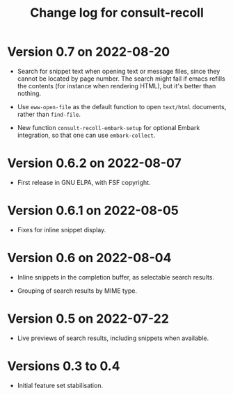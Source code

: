 #+title: Change log for consult-recoll

* Version 0.7 on 2022-08-20

  + Search for snippet text when opening text or message files, since they
    cannot be located by page number.  The search might fail if emacs refills
    the contents (for instance when rendering HTML), but it's better than
    nothing.

  + Use ~eww-open-file~ as the default function to open =text/html= documents,
    rather than ~find-file~.

  + New function ~consult-recoll-embark-setup~ for optional Embark integration,
    so that one can use ~embark-collect~.

* Version 0.6.2 on 2022-08-07

  + First release in GNU ELPA, with FSF copyright.

* Version 0.6.1 on 2022-08-05

  + Fixes for inline snippet display.

* Version 0.6 on 2022-08-04

  + Inline snippets in the completion buffer, as selectable search results.

  + Grouping of search results by MIME type.

* Version 0.5 on 2022-07-22

  + Live previews of search results, including snippets when available.

* Versions 0.3 to 0.4

  + Initial feature set stabilisation.
